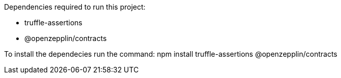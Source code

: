 Dependencies required to run this project:

* truffle-assertions
* @openzepplin/contracts

To install the dependecies run the command: npm install truffle-assertions @openzepplin/contracts
